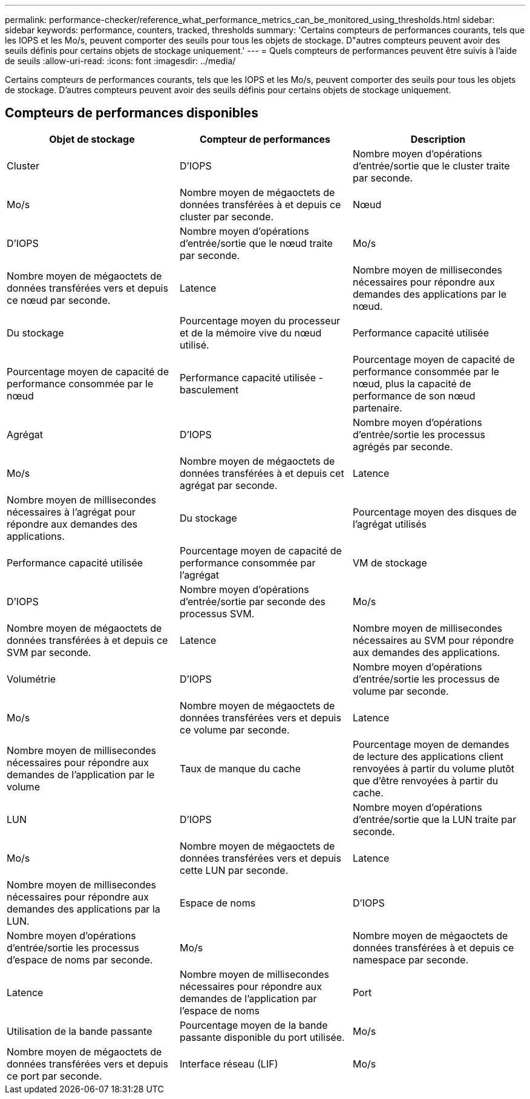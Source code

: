 ---
permalink: performance-checker/reference_what_performance_metrics_can_be_monitored_using_thresholds.html 
sidebar: sidebar 
keywords: performance, counters, tracked, thresholds 
summary: 'Certains compteurs de performances courants, tels que les IOPS et les Mo/s, peuvent comporter des seuils pour tous les objets de stockage. D"autres compteurs peuvent avoir des seuils définis pour certains objets de stockage uniquement.' 
---
= Quels compteurs de performances peuvent être suivis à l'aide de seuils
:allow-uri-read: 
:icons: font
:imagesdir: ../media/


[role="lead"]
Certains compteurs de performances courants, tels que les IOPS et les Mo/s, peuvent comporter des seuils pour tous les objets de stockage. D'autres compteurs peuvent avoir des seuils définis pour certains objets de stockage uniquement.



== Compteurs de performances disponibles

|===
| Objet de stockage | Compteur de performances | Description 


 a| 
Cluster
 a| 
D'IOPS
 a| 
Nombre moyen d'opérations d'entrée/sortie que le cluster traite par seconde.



 a| 
Mo/s
 a| 
Nombre moyen de mégaoctets de données transférées à et depuis ce cluster par seconde.



 a| 
Nœud
 a| 
D'IOPS
 a| 
Nombre moyen d'opérations d'entrée/sortie que le nœud traite par seconde.



 a| 
Mo/s
 a| 
Nombre moyen de mégaoctets de données transférées vers et depuis ce nœud par seconde.



 a| 
Latence
 a| 
Nombre moyen de millisecondes nécessaires pour répondre aux demandes des applications par le nœud.



 a| 
Du stockage
 a| 
Pourcentage moyen du processeur et de la mémoire vive du nœud utilisé.



 a| 
Performance capacité utilisée
 a| 
Pourcentage moyen de capacité de performance consommée par le nœud



 a| 
Performance capacité utilisée - basculement
 a| 
Pourcentage moyen de capacité de performance consommée par le nœud, plus la capacité de performance de son nœud partenaire.



 a| 
Agrégat
 a| 
D'IOPS
 a| 
Nombre moyen d'opérations d'entrée/sortie les processus agrégés par seconde.



 a| 
Mo/s
 a| 
Nombre moyen de mégaoctets de données transférées à et depuis cet agrégat par seconde.



 a| 
Latence
 a| 
Nombre moyen de millisecondes nécessaires à l'agrégat pour répondre aux demandes des applications.



 a| 
Du stockage
 a| 
Pourcentage moyen des disques de l'agrégat utilisés



 a| 
Performance capacité utilisée
 a| 
Pourcentage moyen de capacité de performance consommée par l'agrégat



 a| 
VM de stockage
 a| 
D'IOPS
 a| 
Nombre moyen d'opérations d'entrée/sortie par seconde des processus SVM.



 a| 
Mo/s
 a| 
Nombre moyen de mégaoctets de données transférées à et depuis ce SVM par seconde.



 a| 
Latence
 a| 
Nombre moyen de millisecondes nécessaires au SVM pour répondre aux demandes des applications.



 a| 
Volumétrie
 a| 
D'IOPS
 a| 
Nombre moyen d'opérations d'entrée/sortie les processus de volume par seconde.



 a| 
Mo/s
 a| 
Nombre moyen de mégaoctets de données transférées vers et depuis ce volume par seconde.



 a| 
Latence
 a| 
Nombre moyen de millisecondes nécessaires pour répondre aux demandes de l'application par le volume



 a| 
Taux de manque du cache
 a| 
Pourcentage moyen de demandes de lecture des applications client renvoyées à partir du volume plutôt que d'être renvoyées à partir du cache.



 a| 
LUN
 a| 
D'IOPS
 a| 
Nombre moyen d'opérations d'entrée/sortie que la LUN traite par seconde.



 a| 
Mo/s
 a| 
Nombre moyen de mégaoctets de données transférées vers et depuis cette LUN par seconde.



 a| 
Latence
 a| 
Nombre moyen de millisecondes nécessaires pour répondre aux demandes des applications par la LUN.



 a| 
Espace de noms
 a| 
D'IOPS
 a| 
Nombre moyen d'opérations d'entrée/sortie les processus d'espace de noms par seconde.



 a| 
Mo/s
 a| 
Nombre moyen de mégaoctets de données transférées à et depuis ce namespace par seconde.



 a| 
Latence
 a| 
Nombre moyen de millisecondes nécessaires pour répondre aux demandes de l'application par l'espace de noms



 a| 
Port
 a| 
Utilisation de la bande passante
 a| 
Pourcentage moyen de la bande passante disponible du port utilisée.



 a| 
Mo/s
 a| 
Nombre moyen de mégaoctets de données transférées vers et depuis ce port par seconde.



 a| 
Interface réseau (LIF)
 a| 
Mo/s
 a| 
Nombre moyen de mégaoctets de données transférées à et à partir de cette LIF par seconde.

|===
